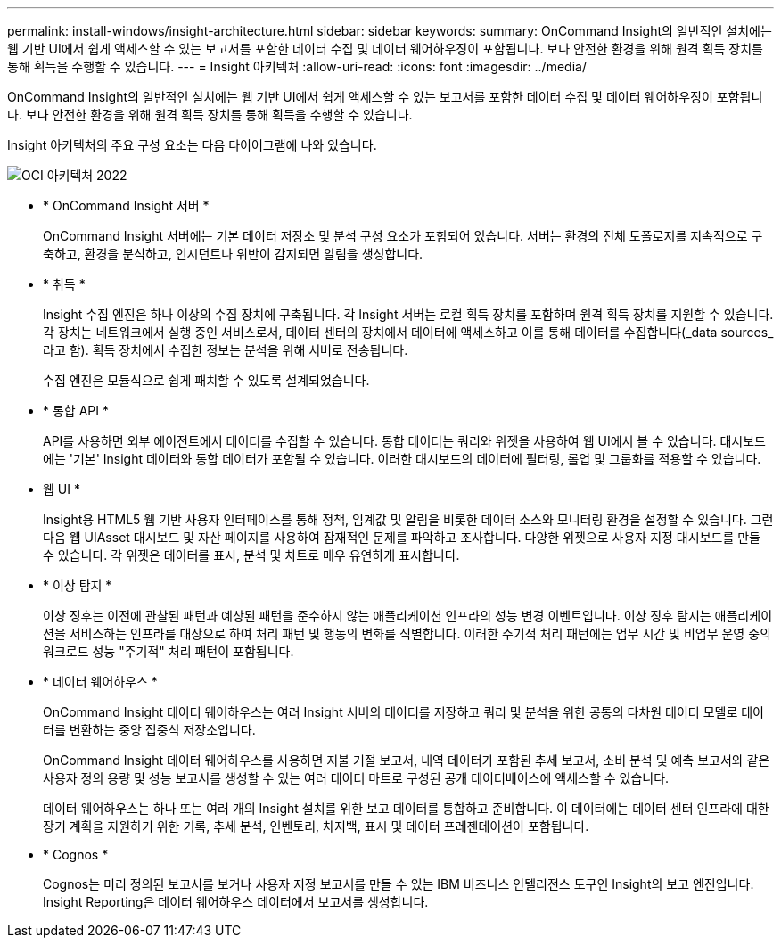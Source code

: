 ---
permalink: install-windows/insight-architecture.html 
sidebar: sidebar 
keywords:  
summary: OnCommand Insight의 일반적인 설치에는 웹 기반 UI에서 쉽게 액세스할 수 있는 보고서를 포함한 데이터 수집 및 데이터 웨어하우징이 포함됩니다. 보다 안전한 환경을 위해 원격 획득 장치를 통해 획득을 수행할 수 있습니다. 
---
= Insight 아키텍처
:allow-uri-read: 
:icons: font
:imagesdir: ../media/


[role="lead"]
OnCommand Insight의 일반적인 설치에는 웹 기반 UI에서 쉽게 액세스할 수 있는 보고서를 포함한 데이터 수집 및 데이터 웨어하우징이 포함됩니다. 보다 안전한 환경을 위해 원격 획득 장치를 통해 획득을 수행할 수 있습니다.

Insight 아키텍처의 주요 구성 요소는 다음 다이어그램에 나와 있습니다.

image::../media/oci-architecture-2022.gif[OCI 아키텍처 2022]

* * OnCommand Insight 서버 *
+
OnCommand Insight 서버에는 기본 데이터 저장소 및 분석 구성 요소가 포함되어 있습니다. 서버는 환경의 전체 토폴로지를 지속적으로 구축하고, 환경을 분석하고, 인시던트나 위반이 감지되면 알림을 생성합니다.

* * 취득 *
+
Insight 수집 엔진은 하나 이상의 수집 장치에 구축됩니다. 각 Insight 서버는 로컬 획득 장치를 포함하며 원격 획득 장치를 지원할 수 있습니다. 각 장치는 네트워크에서 실행 중인 서비스로서, 데이터 센터의 장치에서 데이터에 액세스하고 이를 통해 데이터를 수집합니다(_data sources_라고 함). 획득 장치에서 수집한 정보는 분석을 위해 서버로 전송됩니다.

+
수집 엔진은 모듈식으로 쉽게 패치할 수 있도록 설계되었습니다.

* * 통합 API *
+
API를 사용하면 외부 에이전트에서 데이터를 수집할 수 있습니다. 통합 데이터는 쿼리와 위젯을 사용하여 웹 UI에서 볼 수 있습니다. 대시보드에는 '기본' Insight 데이터와 통합 데이터가 포함될 수 있습니다. 이러한 대시보드의 데이터에 필터링, 롤업 및 그룹화를 적용할 수 있습니다.

* 웹 UI *
+
Insight용 HTML5 웹 기반 사용자 인터페이스를 통해 정책, 임계값 및 알림을 비롯한 데이터 소스와 모니터링 환경을 설정할 수 있습니다. 그런 다음 웹 UIAsset 대시보드 및 자산 페이지를 사용하여 잠재적인 문제를 파악하고 조사합니다. 다양한 위젯으로 사용자 지정 대시보드를 만들 수 있습니다. 각 위젯은 데이터를 표시, 분석 및 차트로 매우 유연하게 표시합니다.

* * 이상 탐지 *
+
이상 징후는 이전에 관찰된 패턴과 예상된 패턴을 준수하지 않는 애플리케이션 인프라의 성능 변경 이벤트입니다. 이상 징후 탐지는 애플리케이션을 서비스하는 인프라를 대상으로 하여 처리 패턴 및 행동의 변화를 식별합니다. 이러한 주기적 처리 패턴에는 업무 시간 및 비업무 운영 중의 워크로드 성능 "주기적" 처리 패턴이 포함됩니다.

* * 데이터 웨어하우스 *
+
OnCommand Insight 데이터 웨어하우스는 여러 Insight 서버의 데이터를 저장하고 쿼리 및 분석을 위한 공통의 다차원 데이터 모델로 데이터를 변환하는 중앙 집중식 저장소입니다.

+
OnCommand Insight 데이터 웨어하우스를 사용하면 지불 거절 보고서, 내역 데이터가 포함된 추세 보고서, 소비 분석 및 예측 보고서와 같은 사용자 정의 용량 및 성능 보고서를 생성할 수 있는 여러 데이터 마트로 구성된 공개 데이터베이스에 액세스할 수 있습니다.

+
데이터 웨어하우스는 하나 또는 여러 개의 Insight 설치를 위한 보고 데이터를 통합하고 준비합니다. 이 데이터에는 데이터 센터 인프라에 대한 장기 계획을 지원하기 위한 기록, 추세 분석, 인벤토리, 차지백, 표시 및 데이터 프레젠테이션이 포함됩니다.

* * Cognos *
+
Cognos는 미리 정의된 보고서를 보거나 사용자 지정 보고서를 만들 수 있는 IBM 비즈니스 인텔리전스 도구인 Insight의 보고 엔진입니다. Insight Reporting은 데이터 웨어하우스 데이터에서 보고서를 생성합니다.


